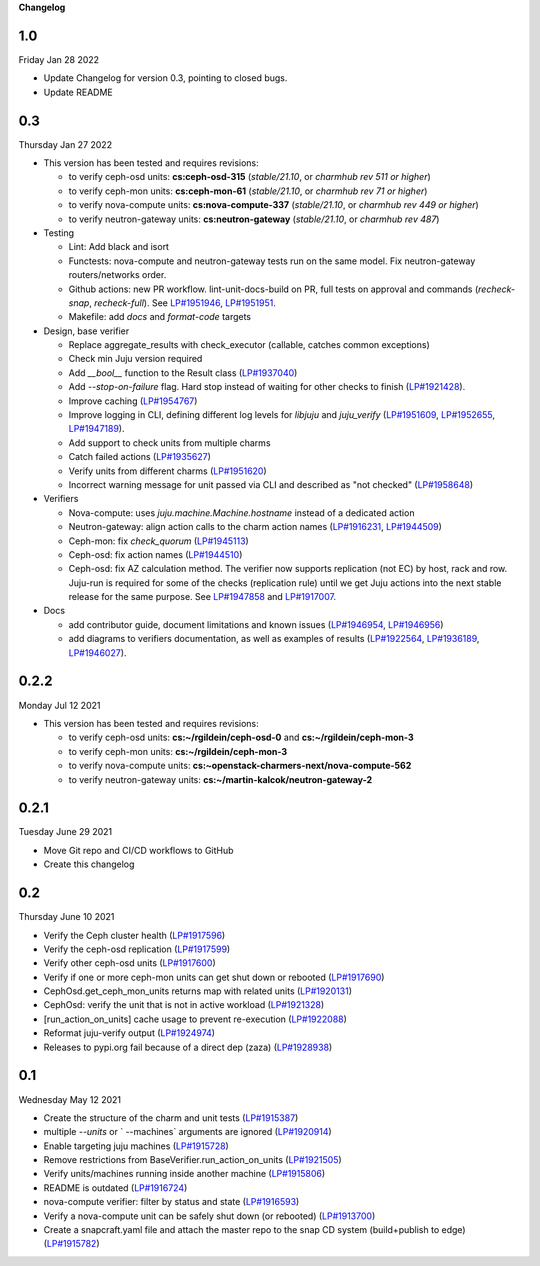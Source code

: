 **Changelog**

1.0
^^^
Friday Jan 28 2022

* Update Changelog for version 0.3, pointing to closed bugs.
* Update README

0.3
^^^
Thursday Jan 27 2022

* This version has been tested and requires revisions:

  * to verify ceph-osd units: **cs:ceph-osd-315** (`stable/21.10`, or `charmhub rev 511 or higher`)
  * to verify ceph-mon units: **cs:ceph-mon-61** (`stable/21.10`, or `charmhub rev 71 or higher`)
  * to verify nova-compute units: **cs:nova-compute-337** (`stable/21.10`, or `charmhub rev 449 or higher`)
  * to verify neutron-gateway units: **cs:neutron-gateway** (`stable/21.10`, or `charmhub rev 487`)

* Testing

  * Lint: Add black and isort
  * Functests: nova-compute and neutron-gateway tests run on the same model. Fix neutron-gateway routers/networks order.
  * Github actions: new PR workflow. lint-unit-docs-build on PR, full tests on approval and commands (`recheck-snap`, `recheck-full`). See `LP#1951946`_, `LP#1951951`_.
  * Makefile: add `docs` and `format-code` targets

* Design, base verifier

  * Replace aggregate_results with check_executor (callable, catches common exceptions)
  * Check min Juju version required
  * Add `__bool__` function to the Result class (`LP#1937040`_)
  * Add `--stop-on-failure` flag. Hard stop instead of waiting for other checks to finish (`LP#1921428`_).
  * Improve caching (`LP#1954767`_)
  * Improve logging in CLI, defining different log levels for `libjuju` and `juju_verify` (`LP#1951609`_, `LP#1952655`_, `LP#1947189`_).
  * Add support to check units from multiple charms
  * Catch failed actions (`LP#1935627`_)
  * Verify units from different charms (`LP#1951620`_)
  * Incorrect warning message for unit passed via CLI and described as "not checked" (`LP#1958648`_)

* Verifiers

  * Nova-compute: uses `juju.machine.Machine.hostname` instead of a dedicated action
  * Neutron-gateway: align action calls to the charm action names (`LP#1916231`_, `LP#1944509`_)
  * Ceph-mon: fix `check_quorum` (`LP#1945113`_)
  * Ceph-osd: fix action names (`LP#1944510`_)
  * Ceph-osd: fix AZ calculation method. The verifier now supports replication (not EC) by host, rack and row. Juju-run is required for some of the checks (replication rule) until we get Juju actions into the next stable release for the same purpose. See `LP#1947858`_ and `LP#1917007`_.

* Docs

  * add contributor guide, document limitations and known issues (`LP#1946954`_, `LP#1946956`_)
  * add diagrams to verifiers documentation, as well as examples of results (`LP#1922564`_, `LP#1936189`_, `LP#1946027`_).

0.2.2
^^^^^
Monday Jul 12 2021

* This version has been tested and requires revisions:

  * to verify ceph-osd units: **cs:~/rgildein/ceph-osd-0** and **cs:~/rgildein/ceph-mon-3**
  * to verify ceph-mon units: **cs:~/rgildein/ceph-mon-3**
  * to verify nova-compute units: **cs:~openstack-charmers-next/nova-compute-562**
  * to verify neutron-gateway units: **cs:~/martin-kalcok/neutron-gateway-2**

0.2.1
^^^^^
Tuesday June 29 2021

* Move Git repo and CI/CD workflows to GitHub
* Create this changelog

0.2
^^^
Thursday June 10 2021

* Verify the Ceph cluster health (`LP#1917596`_)
* Verify the ceph-osd replication (`LP#1917599`_)
* Verify other ceph-osd units (`LP#1917600`_)
* Verify if one or more ceph-mon units can get shut down or rebooted (`LP#1917690`_)
* CephOsd.get_ceph_mon_units returns map with related units (`LP#1920131`_)
* CephOsd: verify the unit that is not in active workload (`LP#1921328`_)
* [run_action_on_units] cache usage to prevent re-execution (`LP#1922088`_)
* Reformat juju-verify output (`LP#1924974`_)
* Releases to pypi.org fail because of a direct dep (zaza) (`LP#1928938`_)

0.1
^^^
Wednesday May 12 2021

* Create the structure of the charm and unit tests (`LP#1915387`_)
* multiple `--units` or ` --machines` arguments are ignored (`LP#1920914`_)
* Enable targeting juju machines (`LP#1915728`_)
* Remove restrictions from BaseVerifier.run_action_on_units (`LP#1921505`_)
* Verify units/machines running inside another machine (`LP#1915806`_)
* README is outdated (`LP#1916724`_)
* nova-compute verifier: filter by status and state (`LP#1916593`_)
* Verify a nova-compute unit can be safely shut down (or rebooted) (`LP#1913700`_)
* Create a snapcraft.yaml file and attach the master repo to the snap CD system (build+publish to edge) (`LP#1915782`_)


.. _LP#1921505: https://bugs.launchpad.net/juju-verify/+bug/1921505
.. _LP#1917596: https://bugs.launchpad.net/juju-verify/+bug/1917596
.. _LP#1917599: https://bugs.launchpad.net/juju-verify/+bug/1917599
.. _LP#1917600: https://bugs.launchpad.net/juju-verify/+bug/1917600
.. _LP#1917690: https://bugs.launchpad.net/juju-verify/+bug/1917690
.. _LP#1920131: https://bugs.launchpad.net/juju-verify/+bug/1920131
.. _LP#1921328: https://bugs.launchpad.net/juju-verify/+bug/1921328
.. _LP#1928938: https://bugs.launchpad.net/juju-verify/+bug/1928938
.. _LP#1916724: https://bugs.launchpad.net/juju-verify/+bug/1916724
.. _LP#1920914: https://bugs.launchpad.net/juju-verify/+bug/1920914
.. _LP#1915387: https://bugs.launchpad.net/juju-verify/+bug/1915387
.. _LP#1915728: https://bugs.launchpad.net/juju-verify/+bug/1915728
.. _LP#1922088: https://bugs.launchpad.net/juju-verify/+bug/1922088
.. _LP#1915806: https://bugs.launchpad.net/juju-verify/+bug/1915806
.. _LP#1916593: https://bugs.launchpad.net/juju-verify/+bug/1916593
.. _LP#1924974: https://bugs.launchpad.net/juju-verify/+bug/1924974
.. _LP#1913700: https://bugs.launchpad.net/juju-verify/+bug/1913700
.. _LP#1915782: https://bugs.launchpad.net/juju-verify/+bug/1915782
.. _LP#1954767: https://bugs.launchpad.net/juju-verify/+bug/1954767
.. _LP#1951609: https://bugs.launchpad.net/juju-verify/+bug/1951609
.. _LP#1951946: https://bugs.launchpad.net/juju-verify/+bug/1951946
.. _LP#1951951: https://bugs.launchpad.net/juju-verify/+bug/1951951
.. _LP#1952655: https://bugs.launchpad.net/juju-verify/+bug/1952655
.. _LP#1916231: https://bugs.launchpad.net/juju-verify/+bug/1916231
.. _LP#1922564: https://bugs.launchpad.net/juju-verify/+bug/1922564
.. _LP#1944509: https://bugs.launchpad.net/juju-verify/+bug/1944509
.. _LP#1935627: https://bugs.launchpad.net/juju-verify/+bug/1935627
.. _LP#1944510: https://bugs.launchpad.net/juju-verify/+bug/1944510
.. _LP#1945113: https://bugs.launchpad.net/juju-verify/+bug/1945113
.. _LP#1947858: https://bugs.launchpad.net/juju-verify/+bug/1947858
.. _LP#1951620: https://bugs.launchpad.net/juju-verify/+bug/1951620
.. _LP#1958648: https://bugs.launchpad.net/juju-verify/+bug/1958648
.. _LP#1936189: https://bugs.launchpad.net/juju-verify/+bug/1936189
.. _LP#1937040: https://bugs.launchpad.net/juju-verify/+bug/1937040
.. _LP#1921428: https://bugs.launchpad.net/juju-verify/+bug/1921428
.. _LP#1946027: https://bugs.launchpad.net/juju-verify/+bug/1946027
.. _LP#1946954: https://bugs.launchpad.net/juju-verify/+bug/1946954
.. _LP#1946956: https://bugs.launchpad.net/juju-verify/+bug/1946956
.. _LP#1947189: https://bugs.launchpad.net/juju-verify/+bug/1947189
.. _LP#1917007: https://bugs.launchpad.net/juju-verify/+bug/1917007
